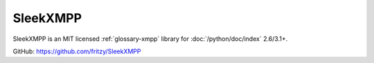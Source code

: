 ..
   Author: Diep Pham <favadi@robotinfra.com>
   Maintainer: Diep Pham <favadi@robotinfra.com>

SleekXMPP
=========

SleekXMPP is an MIT licensed :ref:`glossary-xmpp` library for
:doc:`/python/doc/index` 2.6/3.1+.

GitHub: https://github.com/fritzy/SleekXMPP
